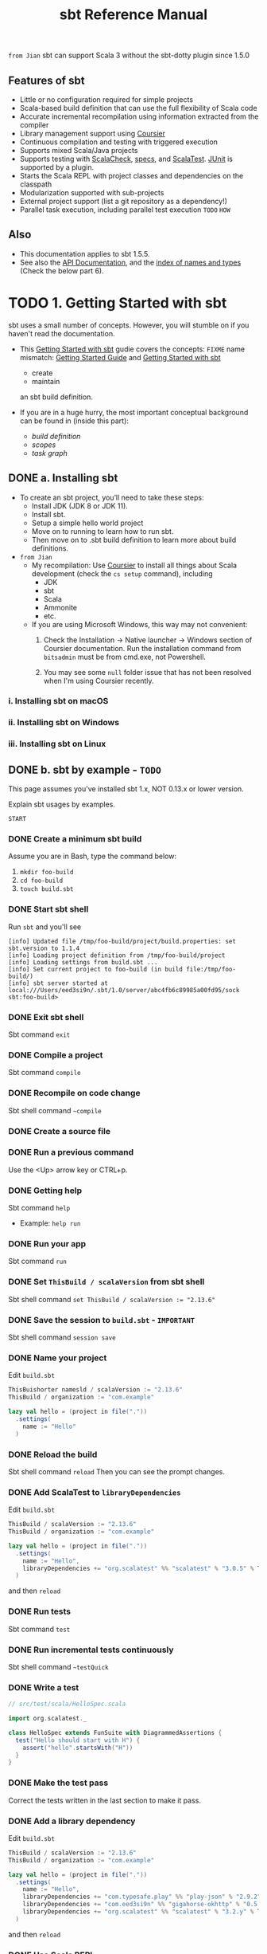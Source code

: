 #+TITLE: sbt Reference Manual
#+VERSION: 1.x (1.3.13 -> 1.5.5)
#+STARTUP: overview
#+STARTUP: entitiespretty

=from Jian= sbt can support Scala 3 without the sbt-dotty plugin since 1.5.0

** Features of sbt 
  - Little or no configuration required for simple projects
  - Scala-based build definition that can use the full flexibility of Scala code
  - Accurate incremental recompilation using information extracted from the compiler
  - Library management support using _Coursier_
  - Continuous compilation and testing with triggered execution
  - Supports mixed Scala/Java projects
  - Supports testing with _ScalaCheck_, _specs_, and _ScalaTest_. _JUnit_ is supported by a plugin.
  - Starts the Scala REPL with project classes and dependencies on the classpath
  - Modularization supported with sub-projects
  - External project support (list a git repository as a dependency!)
  - Parallel task execution, including parallel test execution =TODO= =HOW=

** Also
   - This documentation applies to sbt 1.5.5.
   - See also the [[https://www.scala-sbt.org/1.x/api/sbt/index.html][API Documentation]], and the _index of names and types_ (Check the below part 6).

* TODO 1. Getting Started with sbt
  sbt uses a small number of concepts.
  However, you will stumble on if you haven't read the documentation.

  - This _Getting Started with sbt_ gudie covers the concepts:
    =FIXME= name mismatch: _Getting Started Guide_ and _Getting Started with sbt_
    * create
    * maintain
    an sbt build definition.

  - If you are in a huge hurry,
    the most important conceptual background can be found in (inside this part):
    * /build definition/
    * /scopes/
    * /task graph/

** DONE a. Installing sbt
   CLOSED: [2021-10-18 Mon 02:32]
   - To create an sbt project, you’ll need to take these steps:
     * Install JDK (JDK 8 or JDK 11).
     * Install sbt.
     * Setup a simple hello world project
     * Move on to running to learn how to run sbt.
     * Then move on to .sbt build definition to learn more about build definitions.
   
   
   - =from Jian=
     * My recompilation:
       Use _Coursier_ to install all things about Scala development (check the
       ~cs setup~ command), including
       + JDK
       + sbt
       + Scala
       + Ammonite
       + etc.

     * If you are using Microsoft Windows,
       this way may not convenient:
       1. Check the Installation -> Native launcher -> Windows section of Coursier
          documentation. Run the installation command from ~bitsadmin~ must be
          from cmd.exe, not Powershell.

       2. You may see some =null= folder issue that has not been resolved
          when I'm using Coursier recently.
   
*** i. Installing sbt on macOS
*** ii. Installing sbt on Windows
*** iii. Installing sbt on Linux

** DONE b. sbt by example - =TODO=
   CLOSED: [2019-08-09 Fri 15:17]
   This page assumes you've installed sbt 1.x, NOT 0.13.x or lower version.
   
   Explain sbt usages by examples.
   
   =START=
*** DONE Create a minimum sbt build
    CLOSED: [2019-08-07 Wed 16:31]
    Assume you are in Bash, type the command below:
    1. ~mkdir foo-build~
    2. ~cd foo-build~
    3. ~touch build.sbt~

*** DONE Start sbt shell
    CLOSED: [2019-08-07 Wed 16:32]
    Run ~sbt~ and you'll see
    #+begin_src text
      [info] Updated file /tmp/foo-build/project/build.properties: set sbt.version to 1.1.4
      [info] Loading project definition from /tmp/foo-build/project
      [info] Loading settings from build.sbt ...
      [info] Set current project to foo-build (in build file:/tmp/foo-build/)
      [info] sbt server started at local:///Users/eed3si9n/.sbt/1.0/server/abc4fb6c89985a00fd95/sock
      sbt:foo-build>
    #+end_src

*** DONE Exit sbt shell
    CLOSED: [2019-08-07 Wed 17:32]
    Sbt command ~exit~

*** DONE Compile a project
    CLOSED: [2019-08-07 Wed 17:32]
    Sbt command ~compile~

*** DONE Recompile on code change
    CLOSED: [2019-08-07 Wed 17:33]
    Sbt shell command ~~compile~

*** DONE Create a source file
    CLOSED: [2019-08-07 Wed 17:34]

*** DONE Run a previous command
    CLOSED: [2019-08-07 Wed 17:34]
    Use the <Up> arrow key or CTRL+p.

*** DONE Getting help
    CLOSED: [2019-08-07 Wed 17:34]
    Sbt command ~help~

    - Example: ~help run~

*** DONE Run your app
    CLOSED: [2019-08-07 Wed 17:35]
    Sbt command ~run~

*** DONE Set ~ThisBuild / scalaVersion~ from sbt shell
    CLOSED: [2019-08-07 Wed 17:35]
    Sbt shell command ~set ThisBuild / scalaVersion := "2.13.6"~

*** DONE Save the session to =build.sbt= - =IMPORTANT=
    CLOSED: [2019-08-07 Wed 17:36]
    Sbt shell command ~session save~

*** DONE Name your project
    CLOSED: [2019-08-07 Wed 17:37]
    Edit =build.sbt=
    #+begin_src scala
      ThisBuishorter namesld / scalaVersion := "2.13.6"
      ThisBuild / organization := "com.example"

      lazy val hello = (project in file("."))
        .settings(
          name := "Hello"
        )
    #+end_src

*** DONE Reload the build
    CLOSED: [2019-08-07 Wed 17:39]
    Sbt shell command ~reload~
    Then you can see the prompt changes.

*** DONE Add ScalaTest to ~libraryDependencies~
    CLOSED: [2019-08-07 Wed 17:41]
    Edit =build.sbt=
    #+begin_src scala
      ThisBuild / scalaVersion := "2.13.6"
      ThisBuild / organization := "com.example"

      lazy val hello = (project in file("."))
        .settings(
          name := "Hello",
          libraryDependencies += "org.scalatest" %% "scalatest" % "3.0.5" % Test,
        )
    #+end_src

    and then ~reload~

*** DONE Run tests
    CLOSED: [2019-08-07 Wed 17:41]
    Sbt command ~test~

*** DONE Run incremental tests continuously
    CLOSED: [2019-08-07 Wed 17:41]
    Sbt shell command ~~testQuick~

*** DONE Write a test
    CLOSED: [2019-08-07 Wed 17:43]
    #+begin_src scala
      // src/test/scala/HelloSpec.scala

      import org.scalatest._

      class HelloSpec extends FunSuite with DiagrammedAssertions {
        test("Hello should start with H") {
          assert("hello".startsWith("H"))
        }
      }
    #+end_src

*** DONE Make the test pass
    CLOSED: [2019-08-07 Wed 17:43]
    Correct the tests written in the last section to make it pass.

*** DONE Add a library dependency
    CLOSED: [2019-08-07 Wed 17:46]
    Edit =build.sbt=
    #+begin_src scala
      ThisBuild / scalaVersion := "2.13.6"
      ThisBuild / organization := "com.example"

      lazy val hello = (project in file("."))
        .settings(
          name := "Hello",
          libraryDependencies += "com.typesafe.play" %% "play-json" % "2.9.2",
          libraryDependencies += "com.eed3si9n" %% "gigahorse-okhttp" % "0.5.0",
          libraryDependencies += "org.scalatest" %% "scalatest" % "3.2.y" % Test,
        )
    #+end_src

    and then ~reload~

*** DONE Use Scala REPL
    CLOSED: [2019-08-07 Wed 17:48]
    Sbt command ~console~
    =FIXME= Scala version in console.

*** DONE Make a subproject
    CLOSED: [2019-08-07 Wed 17:49]
    Edit =build.sbt=
    #+begin_src scala
      ThisBuild / scalaVersion := "2.13.6"
      ThisBuild / organization := "com.example"
      
      lazy val hello = (project in file("."))
        .settings(
          name := "Hello",
          libraryDependencies += "com.eed3si9n" %% "gigahorse-okhttp" % "0.3.1",
          libraryDependencies += "org.scalatest" %% "scalatest" % "3.0.5" % Test,
        )
      
      lazy val helloCore = (project in file("core"))
        .settings(
          name := "Hello Core",
          )
    #+end_src
    Then ~reload~

*** DONE List all subprojects - =IMPORTANT=
    CLOSED: [2019-08-07 Wed 17:50]
    Sbt command ~projects~

*** DONE Compile the subproject - =IMPORTANT=
    CLOSED: [2019-08-08 Thu 14:52]
    For example: ~helloCore/compile~

*** DONE Add ScalaTest to the subproject
    CLOSED: [2019-08-08 Thu 14:53]
    #+begin_src scala
      ThisBuild / scalaVersion := "2.13.6"
      ThisBuild / organization := "com.example"

      val scalaTest = "org.scalatest" %% "scalatest" % "3.2.7"

      lazy val hello = (project in file("."))
        .settings(
          name := "Hello",
          libraryDependencies += "com.eed3si9n" %% "gigahorse-okhttp" % "0.5.0",
          libraryDependencies += scalaTest % Test,
          )

      lazy val helloCore = (project in file("core"))
        .settings(
          name := "Hello Core",
          libraryDependencies += scalaTest % Test,
          )
    #+end_src

*** DONE Broadcasst commands
    CLOSED: [2019-08-08 Thu 14:59]
    *Set ~aggregate~ so that the command sent to ~hello~ is _broadcast to_ ~helloCore~ too:*
    #+begin_src scala
      ThisBuild / scalaVersion := "2.12.7"
      ThisBuild / organization := "com.example"

      val scalaTest = "org.scalatest" %% "scalatest" % "3.0.5"

      lazy val hello = (project in file(".")).
        aggregate(helloCore).
        settings(
          name := "Hello",
          libraryDependencies ++= Seq(
            "com.eed3si9n" %% "gigahorse-okhttp" % "0.3.1",
            scalaTest % Test,
          )
        )

      lazy val helloCore = (project in file("core")).
        settings(
          name := "Hello Core",
          libraryDependencies += scalaTest % Test,
        )
    #+end_src
    After ~reload~, ~testQuick~ now runs on both subprojects.

*** DONE Make hello depend on helloCore
    CLOSED: [2019-08-09 Fri 13:24]
    Add ~dependesOn(...)~ to a project (also move Gigahorse dependency to ~helloCore~):
    #+begin_src scala
      ThisBuild / scalaVersion := "2.13.6"
      ThisBuild / organization := "com.example"

      val scalaTest = "org.scalatest" %% "scalatest" % "3.5.7"

      lazy val hello = (project in file("."))
        .aggregate(helloCore)
        .dependsOn(helloCore)
        .settings(
          name := "Hello",
          libraryDependencies += scalaTest % Test,
          )

      lazy val helloCore = (project in file("core"))
        .settings(
          name := "Hello Core",
          libraryDependencies += "com.eed3si9n" %% "gigahorse-okhttp" % "0.5.0",
          libraryDependencies += scalaTest % Test,
          )
    #+end_src

*** DONE Parse JSON using Play JSON - =TODO= READ EXAMPLE CODE
    CLOSED: [2019-08-09 Fri 13:25]
    Add ~"com.typesafe.play" %% "play-json" % "2.9.2"~
    #+begin_src scala
      ThisBuild / scalaVersion := "2.13.6"
      ThisBuild / organization := "com.example"
      
      val scalaTest = "org.scalatest" %% "scalatest" % "3.2.7"
      val gigahorse = "com.eed3si9n" %% "gigahorse-okhttp" % "0.5.0"
      val playJson  = "com.typesafe.play" %% "play-json" % "2.9.2"
      
      lazy val hello = (project in file("."))
        .aggregate(helloCore)
        .dependsOn(helloCore)
        .settings(
          name := "Hello",
          libraryDependencies += scalaTest % Test,
        )
      
      lazy val helloCore = (project in file("core"))
        .settings(
          name := "Hello Core",
          libraryDependencies ++= Seq(gigahorse, playJson),
          libraryDependencies += scalaTest % Test,
        )
    #+end_src
    After ~reload~,

    1. add ~core/src/main/scala/example/core/Weather.scala~:
       #+begin_src scala
         package example.core

         import gigahorse._, support.okhttp.Gigahorse
         import scala.concurrent._, duration._
         import play.api.libs.json._

         object Weather {
           lazy val http = Gigahorse.http(Gigahorse.config)

           def weather: Future[String] = {
             val baseUrl = "https://www.metaweather.com/api/location"
             val locUrl = baseUrl + "/search/"
             val weatherUrl = baseUrl + "/%s/"
             val rLoc = Gigahorse.url(locUrl).
               get.
               addQueryString("query" -> "New York")

             import ExecutionContext.Implicits.global

             // TODO: from Jian -- I don't like the `get`'s below
             for {
               loc <- http.run(rLoc, parse)
               woeid = (loc \ 0  \ "woeid").get
               rWeather = Gigahorse.url(weatherUrl format woeid).get
               weather <- http.run(rWeather, parse)
             } yield (weather \\ "weather_state_name")(0).as[String].toLowerCase
           }

           private def parse = Gigahorse.asString andThen Json.parse
         }
       #+end_src

    2. change ~src/main/scala/example/Hello.scala~ as follows:
       #+begin_src scala
         package example

         import scala.concurrent._, duration._
         import core.Weather

         object Hello extends App {
           val w = Await.result(Weather.weather, 10.seconds)
           println(s"Hello! The weather in New York is $w.")
           Weather.http.close()
         }
       #+end_src

    3. Finally, run it with ~run~.

*** DONE Add sbt-native-packger plugin
    CLOSED: [2019-08-09 Fri 14:28]
    1. Create =project/plugins.sbt=:
       #+begin_src scala
         addSbtPlugin("com.typesafe.sbt" % "sbt-native-packager" % "1.3.4")
       #+end_src

    2. Edit =build.sbt= as follows to add ~JavaAppPackaging~:
       #+begin_src scala
         ThisBuild / scalaVersion := "2.12.7"
         ThisBuild / organization := "com.example"

         val scalaTest = "org.scalatest" %% "scalatest" % "3.0.5"
         val gigahorse = "com.eed3si9n" %% "gigahorse-okhttp" % "0.3.1"
         val playJson  = "com.typesafe.play" %% "play-json" % "2.6.9"

         lazy val hello = (project in file("."))
           .aggregate(helloCore)
           .dependsOn(helloCore)
           .enablePlugins(JavaAppPackaging)
           .settings(
             name := "Hello",
             libraryDependencies += scalaTest % Test,
             )

         lazy val helloCore = (project in file("core"))
           .settings(
             name := "Hello Core",
             libraryDependencies ++= Seq(gigahorse, playJson),
             libraryDependencies += scalaTest % Test,
             )
       #+end_src

*** DONE Reload and create a =.zip= distribution
    CLOSED: [2019-08-09 Fri 14:33]
    ~reload~ and then ~dist~
    Here is how you can run:
    #+begin_src bash
      cd /tmp/someother
      unzip -o -d /tmp/someother /tmp/foo-build/target/universal/hello-0.1.0-SNAPSHOT.zip
      ./hello-0.1.0-SNAPSHOT/bin/hello
    #+end_src

*** DONE Dockerize your app =???=
    CLOSED: [2019-08-09 Fri 14:34]
    1. Sbt command ~Docker/publishLocal~
       #+begin_src text
         [info] Successfully built b6ce1b6ab2c0
         [info] Successfully tagged hello:0.1.0-SNAPSHOT
         [info] Built image hello:0.1.0-SNAPSHOT
       #+end_src

    2. Run it ~docker run hello:0.1.0-SNAPSHOT~
       
*** DONE Set the version
    CLOSED: [2019-08-09 Fri 14:38]
    Add ~ThisBuild / version := "0.1.0"~

*** DONE Switch scalaVersion temporarily
    CLOSED: [2019-08-09 Fri 15:01]
    Sbt shell command like ~++2.12.14!~ can force the version.
    Run ~scalaVersion~ to check current version, and you'll see:.
    #+begin_src scala
      scalaVersion
      // [info] helloCore / scalaVersion
      // [info]  2.11.12
      // [info] scalaVersion
      // [info]  2.11.12 scalaVersion
      // [info] 2.12.7
    #+end_src

    The temporary ~scalaVersion~ will go away after ~reload~.
    
*** DONE Inspect the dist task =???=
    CLOSED: [2019-08-09 Fri 15:13]
    To find out more about ~dist~, try ~help~ and ~inspect~:
    #+begin_src scala
      help dist
      // Creates the distribution packages.

      inspect dist
      // TODO: ???

      inspect tree dist  // Call `inspect` recursively on the dependency tasks
      // [info] dist = Task[java.io.File]
      // [info]   +-Universal / dist = Task[java.io.File]
      // ....
    #+end_src

*** DONE Batch mode
    CLOSED: [2019-08-09 Fri 15:14]
    #+begin_src bash
      sbt clean "testOnly HelloSpec"
    #+end_src

*** DONE sbt new command
    CLOSED: [2019-08-09 Fri 15:17]
    Quickly setup a simple "Hello world" build.
    ~sbt new sbt/scala-seed.g8~
    #+begin_src text
      A minimal Scala project.
      
      name [My Something Project]: hello
      
      Template applied in ./hello
    #+end_src

*** DONE Credits - =TODO=
    CLOSED: [2019-08-09 Fri 15:15]
    This page is based on the [[https://www.scalawilliam.com/essential-sbt/][Essential sbt]] tutorial written by William "Scala William" Narmontas.
    
** DONE c. Directory structure - =START=
   CLOSED: [2019-08-09 Fri 15:36]
   - Base directory :: the directory containing the project.

   - Source code :: /sbt/ uses the same directory structure as /Maven/ for source
                    files by default (all paths are relative to the base
                    directory).

     * Source code directory structure
       #+BEGIN_SRC text
         src/
           main/
             resources/
                <files to include in main jar here>
             scala/
                <main Scala sources>
             java/
                <main Java sources>

           test/
             resources
                <files to include in test jar here>
             scala/
                <test Scala sources>
             java/
                <test Java sources>
       #+END_SRC

     * Other directories in ~src/~ will be ignored.
       Additionally, all hidden directories will be ignored.

     * You can also put =.scala= files in the base directory.
       This is usually for small projects.

       =From Jian= I will NEVER do this with project source file. However,
       see below!!!

     * Put =.scala= files in base directory is NOT ONLY an odd trick.
       It becomes relevant later.
       TODO =IMPORTANT=

   - *sbt build definition files*
     =build.sbt= (actually any files named with =.sbt= extension) in the
     project's base directory.

   - *Build support files*
     In addition to =build.sbt=, =project= directory can contain =.scala= files
     that defines helper objects and one-off plugins.
     TODO See /organizing the build/ for more.

   - *Build products*
     Generated files (compiled classes, packaged jars, managed files, caches, and
     documentation) will be written to the =target= directory by default.

   - *Configuring version control*
     Add ~target/~ to =.gitignore=
     _Note:_ =IMPORTANT=-
     * this deliberately has _a trailing ~/~ (to match only directories)_
       AND
     * it deliberately has _NO leading ~/~ (to match =project/target/= in
       addition to plain =target/=)_.

** DONE d. Running
   CLOSED: [2019-08-12 Mon 15:33]
   - *sbt shell*
     * Use ~sbt~ command to get into /sbt shell/.

       Inside /sbt shell/, you can type in sbt commands like ~compile~, ~run~,
       etc.

   - *Batch mode*
     In you system shell, type ~sbt~, and then specify a _space-separated list_ of
     /sbt commands/ as arguments.
       If a /sbt command/ needs arguments, enclose this command and its argument
     in quotes as one string, and pass this string as one argument of the ~sbt~
     command. sbt by enclosing them in quotes.

     * For example, ~sbt clean compile "testOnly TestA testB"~. Here we have
       + _THREE commands_
       + the last command ~testOnly~ has _TWO arguments_.

     * NOTE:
       Running in /batch mode/ requires JVM spinup and JIT each time, so your build
       will run _much slower_.

       + For day-to-day coding, we recommend
         - using the /sbt shell/
           or
         - /Continuous build and test feature/ described below.

       + Beginning in sbt 0.13.16, using /batch mode/ in sbt will issue an
         informational startup message,
         #+begin_src text
           [info] Executing in batch mode. For better performance use sbt's shell
           ...
         #+end_src
         =IMPORTANT=
         Use ~supressSbtShellNotification := true~ to supress this!

   - *Continuous build and test*
     * Type in a =~= prefixed prefixed command, and press <Enter>. Then the
       command after =~= will run automatically when one or more source files
       change.

     * Press <Enter> again to stop watching for changes.
       =IMPORTANT=

     * This feature can be used with either /sbt shell/ or /batch mode/.
       =from Jian= ??? Why can I use it in /batch mode/???

     * TODO See /Triggered Execution/ for more details.

   - *Common commands*
     For a more complete list, see /Command Line Reference/.
     | ~clean~	           | Deletes all generated files (in the target directory).   |
     |---------------------+----------------------------------------------------------|
     | ~compile~	         | Compiles the main sources                                |
     |                     | (in src/main/scala and src/main/java directories).       |
     |---------------------+----------------------------------------------------------|
     | ~test~	             | Compiles and runs all tests.                             |
     |---------------------+----------------------------------------------------------|
     | ~console~	         | Starts the Scala interpreter with a classpath            |
     |                     | including the compiled sources and all dependencies.     |
     |                     | To return to sbt, type :quit, Ctrl+D (Unix), or          |
     |                     | Ctrl+Z (Windows).                                        |
     |---------------------+----------------------------------------------------------|
     | ~run <argument>*~	 | Runs the main class for the project in the same          |
     |                     | virtual machine as sbt.                                  |
     |---------------------+----------------------------------------------------------|
     | ~package~	         | Creates a jar file containing the files in               |
     |                     | src/main/resources and the classes compiled from         |
     |                     | src/main/scala and src/main/java.                        |
     |---------------------+----------------------------------------------------------|
     | ~help <command>~	   | Displays detailed help for the specified command.        |
     |                     | If no command is provided, displays brief                |
     |                     | descriptions of all commands.                            |
     |---------------------+----------------------------------------------------------|
     | ~reload~	           | Reloads the build definition                             |
     |                     | (=build.sbt=, =project/*.scala=, =project/*.sbt= files). |
     |                     | Needed if you change the build definition.               |

   - *Tab completion*
     Press <Tab> once to show only a subset of most likely completions.
     Press <Tab> more times to show more verbose choices.

   - *History Commands*
     The sbt shell remembers history, even if you exit sbt and restart it.
     | ~!~	       | Show history command help.                                        |
     | ~!!~	       | Execute the previous command again.                               |
     | ~!:~	       | Show all previous commands.                                       |
     | ~!:n~	     | Show the last ~n~ commands.                                       |
     | ~!n~	       | Execute the command with index ~n~, as shown by the ~!:~ command. |
     | ~!-n~	     | Execute the _nth_ command before this one.                        |
     | ~!string~	 | Execute the most recent command starting with ~string~.           |
     | ~!?string~	 | Execute the most recent command containing ~string~.              |

** TODO e. Build definition
   - This page describes sbt build definitions, including
     * some "theory"
     * the syntax of =build.sbt=.

*** DONE Specifying the sbt version
    CLOSED: [2020-07-05 Sun 02:46]
    In =project/build.properties=, write =sbt.version=1.3.13=

*** DONE What is a build definition?
    CLOSED: [2020-07-05 Sun 02:50]
    - build definition :: A set of /projects/ (of type ~Project~).

    - The /build definition/ is defined in =build.sbt=.

    - Because the term /project/ can be ambiguous,
      *we often call /project/ /subproject/ in this guide.*

    - Example:
      #+BEGIN_SRC scala
        lazy val root = (project in file("."))
          .settings(
            name := "Hello",
            scalaVersion := "2.13.3"
          )
      #+END_SRC
      Each /subproject/ is configured by _key-value pairs_ -- in the example
      above, they are ~name~ and ~scalaVersion~ key-value pairs.

*** TODO How =build.sbt= defines settings
    =build.sbt= defines /subprojects/, which holds a sequence of key-value pairs
    called /setting expressions/ using =build.sbt= *DSL*.
    #+BEGIN_SRC scala
      ThisBuild / organization := "com.example"
      ThisBuild / scalaVersion := "2.13.3"
      ThisBuild / version      := "0.1.0-SNAPSHOT"

      lazy val root = (project in file(".")).
        settings(
          name         := "Hello",
        )
    #+END_SRC
    * A subproject holds a sequence of key-value pairs called /setting expressions/
      using =build.sbt= /DSL/.

    * _setting expressions (some of them are also called /task expressions/)._
      =TODO= We will see more on the difference later in this page.
      The name /setting expression/ has wider meaning than /task expression/.
      organization     :=       { "com.example" }
      ------------  ---------   -----------------
           key      operator   (setting/task) body

    * A setting expression consists of three parts:
      1. Left-hand side is a /key/.
      2. /Operator/, which in this case is ~:=~
      3 Right-hand side is called the /body/, or the /setting body/.

    * A key is an instance of ~SettingKey[T]~, ~TaskKey[T]~, or ~InputKey[T]~,
      where ~T~ is the expected value type.
      For example, the key ~name~ above is typed to ~SettingKey[String]~.

    * You can use ~val~'s, ~lazy val~'s, and ~def~'s in =build.sbt=.

    * _Top-level /objects/ and /classes/ are *NOT allowed* in =build.sbt=._
      Those should go in the =project/= directory as _Scala source files_.
      =IMPORTANT=

*** TODO Keys
**** Types
      There are _THREE_ flavors of key:
      * ~SettingKey[T]~:
        a key for a value *computed ONCE* (the value is computed _when loading_
        the /subproject/, and kept around).

      * ~TaskKey[T]~:
        a key for a value, called a /task/, that has to be *recomputed EACH
        time*, potentially _with side effects_.

      * ~InputKey[T]~:
        a key for a /task/ that _has command line arguments_ as input.
        TODO Check out /Input Tasks/ for more details.

**** Built-in Keys
      The built-in keys are just fields in an /object/ called ~keys~.
      A =build.sbt= implicitly has an import =sbt.Keys._=

**** Custom Keys
     - Custom keys may be defined with their respective _creation methods_:
       * ~settingKey~
       * ~taskKey~
       * ~inputKey~
       Each /method/ expects the /type/ of the value associated with the key as
       well as a /description/. See the definition below.

     - The name of the key is taken from the ~val~ the key is assigned to.
       For example, to define a key for a new task called ~hello~,
        #+begin_src scala
          lazy val hello = taskKey[Unit]("An example task")
        #+end_src

     - There are ~val~'s and ~def~'s in addition to settings.
       1. Run ~val~'s and ~def~'s _BEFORE_ /settings/ regardless of where they
          are defined in the file.

       2. *Typically, ~lazy val~'s are used instead of ~val~'s to avoid
          initialization order problems.*

**** Task vs Setting keys
      - Define a task with ~TaskKey[T]~.

      - Tasks :: operations such as /compile/ or /package/.

      - /Tasks/
        * may return ~Unit~, OR
        * may return a value related to the /task/.

        For example, ~package~ is a ~TaskKey[File]~ and its value is the jar
        file it creates.

      - Each time you /start a task execution/, for example by typing ~compile~
        at the /interactive sbt prompt/, *sbt will re-run any tasks involved
        EXACTLY _ONCE_.*

**** TODO Defining tasks and settings
***** Types for tasks and settings

**** TODO Keys in sbt shell
**** TODO Imports in =build.sbt=
     TODO

**** DONE Bare =.sbt= build definition
     CLOSED: [2019-08-12 Mon 16:45]
     - Bare style :: write the _settings_ directly into the =build.sbt= file instead
                     of putting them inside a ~.settings(...)~ call.
     - Example:
       #+begin_src scala
         ThisBuild / version := "1.0"
         ThisBuild / scalaVersion := "2.12.8"
       #+end_src

     - This syntax is recommended for ~ThisBuild~ scoped settings and adding plugins.
       TODO See later section about the scoping and the plugins.

**** DONE Adding library dependencies
     CLOSED: [2019-08-12 Mon 16:50]
     Two options:
     1. Drop jars in =lib/= -- /unmanaged depdendencies/

     2. Add in =build.sbt= through ~libraryDependencies~ as /managed depdendencies/.
        Example:
        #+begin_src scala
          val derby = "org.apache.derby" % "derby" % "10.4.1.3"

          ThisBuild / organization := "com.example"
          ThisBuild / scalaVersion := "2.12.8"
          ThisBuild / version      := "0.1.0-SNAPSHOT"

          lazy val root = (project in file("."))
            .settings(
              name := "Hello",
              libraryDependencies += derby
            )
        #+end_src
        - Exaplain the operators:
          + ~+=~: append to the old one
            TODO Task Graph

          + ~%~: construct an Ivy module ID from strings.
            TODO Library depdencencies

** DONE f. Multi-project builds
   CLOSED: [2019-08-13 Tue 15:35]
   This page introduces _multiple subprojects_ in a single build.

*** DONE Multiple subprojects
    CLOSED: [2019-08-13 Tue 14:21]
     Sometimes users may want to _keep multiple related /subprojects/ in a single
     build_, especially _if they depend on one another and you tend to modify them
     together_.

     - Each /subproject/ in a build
       * has its own source directory.
       * generates its own jar file when run ~package~.

     - For example,
       #+BEGIN_SRC scala
         lazy val util = (project in file("util"))
         lazy val core = (project in file("core"))
       #+END_SRC

       If the name of a base directory is the same as the name of the ~val~, it
       can be omitted.
       #+BEGIN_SRC scala
         lazy val util = project
         lazy val core = project
       #+END_SRC
       * The capacility of the expressiveness is limited by the allowed identifier
         in Scala -- we often want the subproject directory name in the pattern
         of hyphen connected words, but _hyphen_ is not a legal Scala identifier
         character.

**** DONE Build-wide settings
     CLOSED: [2019-08-13 Tue 14:17]
     - Q :: How to factor out common setting across multiple projects?

     - A :: Define the settings scoped to ~ThisBuild~. There are some limitations:
       + the RHS needs to be
         * a pure value
           OR
         * /settings/ scoped to ~Global~ or ~ThisBuild~ TODO What is ~Global~
           =from Jian= my understanding: you can't make forward refererces to
           get values not defined in this or an outer scope.

       + There are no default settings to subprojects. TODO See *Scopes*

     - Example:
       Set the common settings once, and make it affect build-wide settings,
       including all subprojects.
       #+begin_src scala
         ThisBuild / organization := "com.example"
         ThisBuild / version      := "0.1.0-SNAPSHOT"
         ThisBuild / scalaVersion := "2.12.8"

         lazy val core = (project in file("core")).
           settings(
             // other settings
           )


         lazy val util = (project in file("util")).
           settings(
             // other settings
           )
       #+end_src

**** DONE Common settings
     CLOSED: [2019-08-13 Tue 14:21]
     - Another way to factor out _common settings_ across multiple projects is to
       + create a sequence named ~commonSeettings~
         AND
       + call ~settings~ method _on EACH project_.

     - Example:
       #+begin_src scala
         lazy val commonSettings = Seq(
           organization := "com.example",
           version := "0.1.0-SNAPSHOT",
           scalaVersion := "2.12.4"
         )

         lazy val core = (project in file("core")).
           settings(
             commonSettings,
             // other settings
           )

         lazy val util = (project in file("util")).
           settings(
             commonSettings,
             // other settings
           )
       #+end_src

*** DONE Dependencies
    CLOSED: [2019-08-13 Tue 15:20]
    /Subprojects/ _in one build_ can be
    - completely independent of one another.
      OR
    - related to one another by _TWO_ kinds of dependencies:
      * ~aggregate~
      * /classpath/

**** Aggregation
     - Aggregation :: running a task on the _aggregate project_ will also run it
                      on the _aggregated projects_.

     - For example,
       #+BEGIN_SRC scala
         lazy val root = (project in file("."))
           .aggregate(util, core)

         lazy val util = (project in file("util"))
         lazy val core = (project in file("core"))
       #+END_SRC
       + When you run ~compile~ in the sbt shell (by default, you are in the
         ~root~ subproject),
         _all three projects will be compiled_.

       + If you want to compile one /subproject/ that being aggregated, rather
         than the ~root~, you need to
         1. use ~project <project name>~ to switch to that /subproject/
         2. ~compile~

     - /aggregation/ will run the aggregated tasks *in parallel and with no
       defined ordering between them*.

     - Control aggregation per-task
       For example, avoid aggregating the ~update~ task:
       #+BEGIN_SRC scala
         lazy val root = (project in file("."))
           .aggregate(util, core)
           .settings(
             update / aggregate := false
           )

         lazy val util = (project in file("util"))
         lazy val core = (project in file("core"))
       #+END_SRC
       + ~update / aggregate~ is the aggregate key scoped to the ~update~ task.
         TODO See *scopes*.

**** Classpath dependencies
     #+begin_src scala
     lazy val core = project.dependsOn(util)
     #+end_src
     ~dependsOn~ can have multiple arguments.

***** Per-configuration classpath dependencies*
      - ~foo.dependsOn(bar)~ means that _the /compile configuration/ in ~foo~
        depends on the /compile configuration/ in ~bar~._

        This can be written explicitly as:
        ~foo.dependsOn(bar % "compile -> compile")~, where the ~-> compile~
        part can be ignored, which is the default, no matter what before the
        ~->~.

      - A useful declaration is ~test->test~.
        This allows you to put utility code for testing in ~bar/src/test/scala~
        and then use that code in ~foo/src/test/scala~, for example.

      - There can be multiple configurations for a dependency, separated by
        semicolons. For example,
        ~dependsOn(bar % "test->test; compile->compile")~.

      - =TODO= =From Jian=
        Can I put spaces around ~->~???

**** Inter-project dependencies TODO =NOT-often-used!!!=

*** TODO Default root project
    If a project is NOT defined for the root directory in the build,
    sbt creates a default one that aggregates all other projects in the build.

*** DONE Navigating projects interactively
    CLOSED: [2019-08-13 Tue 15:34]
    - Use ~projects~ to list all /subprojects/, including the /root project/.
      =From Jian= Remember? In this document, /project/ and /subproject/ are
      exchangeable.

    - When you start a /sbt shell/, *the /root project/ is selected by default.*

    - Run a command on a specific subproject:
      * Use ~project <projectName>~ to select that a specific subproject.
        And then, run command like ~compile~.

      * When you are in /subproject/ ~A~, you can run the command in another
        /subproject/ with the syntax ~subProjectID/command~

*** DONE Common code
    CLOSED: [2019-08-13 Tue 15:32]
   *The definitions in =.sbt= files are not visible in other =.sbt= files.*

   In order to share code between =.sbt= files,
   define one or more =.scala= files in the =project/= directory of the /build
   root/.

   - TODO See *organizing the build* for details.

** TODO g. Task graph =RE-READ=
   Continuing from /build definition/, this page explains =build.sbt= definition
   in more detail.

   - RATHER THAN thinking of settings as _key-value pairs_,
     a better analogy would be to think of it as a /DAG/ of /tasks/ where the
     _edges denote /happens-before/._
     *Let's call this the /task graph/.*

*** DONE Terminology
    CLOSED: [2019-08-13 Tue 15:59]
     Review:
     - Setting/Task expression :: entry inside ~.settings(...)~.

     - Key :: LHS of ~:=~ in a /setting\slash{}task expression/.
              It could be a ~SettingKey[A]~, a ~TaskKey[A]~, or an ~InputKey[A]~.

     - Setting :: Defined by a /setting expression/ with ~SettingKey[A]~.
                  The value is calculated _ONCE during load_.

     - Task :: Defined by a /task expression/ with ~TaskKey[A]~.
               The value is calculated _EACH TIME it is invoked_.

*** TODO Declaring dependency to other tasks
    =IMPORTANT= *This is very tricky!!!!!*

    - _In =build.sbt= DSL_, we use ~.value~ /method/ to _express the dependency
      to another /task/ or /setting/._

    - The ~value~ /method/ is special (explained later) and *may ONLY* be called
      in the argument to ~:=~ (or, ~+=~ or ~++=~, which we'll see later).
      (TODO =From Jian= WHY *may ONLY*?)

    - Example
      *Note*: The values calculated below are nonsensical for ~scalaOptions~,
              and it's just for demonstration purpose only:
      #+begin_src scala
        // build.sbt
        val scalacOptions = taskKey[Seq[String]]("Options for the Scala compiler.")
        val update = taskKey[UpdateReport]("Resolves and optionally retrieves dependencies, producing a report.")
        val clean = taskKey[Unit]("Deletes files produced by the build, such as generated sources, compiled classes, and task caches.")

        scalacOptions := {
          val ur = update.value  // `update` task happens-before `scalacOptions`
          val x = clean.value    // `clean` task happens-before `scalacOptions`
          // ---- `scalacOptions` begins here ----
          ur.allConfigurations.take(3)
        }
      #+end_src
      * ~update.value~ and ~clean.value~ declare /task dependencies/, whereas
        ~ur.allConfigurations.take(3)~ is the body of the /task/.

      * ~.value~ is *NOT a normal Scala method call*.
        =build.sbt= DSL uses a _macro_ to _lift these outside of the task body_.
        Both ~update~ and ~clean~ /tasks/ are completed by the time task engine
        evaluates the opening ~{~ of ~scalacOptions~ _regardless of which line
        it appears in the body_.

        For example,
        + #1
          #+BEGIN_SRC scala
            lazy val root = (project in file(".")).
              settings(
                name := "Hello",
                organization := "com.example",
                scalaVersion := "2.12.4",
                version := "0.1.0-SNAPSHOT",
                scalacOptions := {
                  val out = clean.value  // `clean` task happens-before `scalacOptions`
                  val log = out.log
                  log.info("123")
                  val ur = update.value  // `update` task happens-before `scalacOptions`
                  log.info("456")
                  ur.allConfigurations.take(3)
                }
              )

            // > scalacOptions
            // [info] Updating {file:/xxx/}root...
            // [info] Resolving jline#jline;2.14.1 ...
            // [info] Done updating.
            // [info] 123
            // [info] 456
            // [success] Total time: 0 s, completed Jan 2, 2017 10:38:24 PM
          #+END_SRC
          From the out, it looks like run ~streams~ and ~update~ before the ~{~
          of ~scalacOptions~

        + #2
          #+BEGIN_SRC scala
            lazy val root = (project in file("."))
              .settings(
                name := "Hello",
                organization := "com.example",
                scalaVersion := "2.12.4",
                version := "0.1.0-SNAPSHOT",
                scalacOptions := {
                  val ur = update.value  // update task happens-before scalacOptions
                  if (false) {
                    val x = clean.value  // clean task happens-before scalacOptions
                  }
                  ur.allConfigurations.take(3)
                }
              )

            // > run
            // [info] Updating {file:/xxx/}root...
            // [info] Resolving jline#jline;2.14.1 ...
            // [info] Done updating.
            // [info] Compiling 1 Scala source to /Users/eugene/work/quick-test/task-graph/target/scala-2.12/classes...
            // [info] Running example.Hello
            // hello
            // [success] Total time: 0 s, completed Jan 2, 2017 10:45:19 PM

            // > scalacOptions
            // [info] Updating {file:/xxx/}root...
            // [info] Resolving jline#jline;2.14.1 ...
            // [info] Done updating.
            // [success] Total time: 0 s, completed Jan 2, 2017 10:45:23 PM
          #+END_SRC
          Now if you check for =target/scala-2.12/classes/=, it won't exist
          because ~clean~ task has run even though it is inside the
          ~if (false)~.

      * =IMPORTANT=
        NO guarantee about the ordering of ~update~ and ~clean~ /tasks/.
        Can be
        + ~update~ before ~clean~
        + ~clean~ before ~update~
        + in parallel

*** Inlining ~.value~ calls
    - Because of the specialty of ~.value~,
      _until you're familiar with =build.sbt=,_ we recommend you *put all
      ~.value~ calls at the top of the task body.*

    - Inlining ~.value~ to simplify code:
      #+BEGIN_SRC scala
        scalaOptions := {
          val x = clean.value
          update.value.allConfigurations.take(3)
        }
      #+END_SRC
      You can use this to simplify the code of your build, and then you don't
      need to give a name to ~update.value~ in this example.

    - *CAUTION*:
      =From Jian= I don't think this is a good feature. I'll never use inlining in
      any formal projects.


**** Inspecting the task
     From the output of ~inspect <task name>~, you can find the dependencies
     information.

**** Defining a task that depends on other settings
     - Example,
       #+begin_src scala
         lazy val root = (project in file("."))
           .settings(
             name := "Hello",
             organization := "com.example",
             scalaVersion := "2.12.4",
             version := "0.1.0-SNAPSHOT",
             scalacOptions := List("-encoding", "utf8", "-Xfatal-warnings", "-deprecation", "-unchecked"),
             scalacOptions := {
               val old = scalacOptions.value
               scalaBinaryVersion.value match {
                 case "2.12" => old
                 case _      => old filterNot (Set("-Xfatal-warnings", "-deprecation").apply)
               }
             }
           )

         // > show scalacOptions
         // [info] * -encoding
         // [info] * utf8
         // [info] * -Xfatal-warnings
         // [info] * -deprecation
         // [info] * -unchecked
         // [success] Total time: 0 s, completed Jan 2, 2017 11:44:44 PM
         //
         // > ++2.11.8!
         // [info] Forcing Scala version to 2.11.8 on all projects.
         // [info] Reapplying settings...
         // [info] Set current project to Hello (in build file:/xxx/)
         //
         // > show scalacOptions
         // [info] * -encoding
         // [info] * utf8
         // [info] * -unchecked
         // [success] Total time: 0 s, completed Jan 2, 2017 11:44:51 PM
       #+end_src
       The ~++2.11.8!~ command can force the Scala version choice on all
       projects.

        * A /task key/ can depend on /a setting key/, if two keys have the same
          value type.
          #+BEGIN_SRC scala
            val scalacOptions = taskKey[Seq[String]]("Options for the Scala compiler.")
            val checksums = settingKey[Seq[String]]("The list of checksums to generate and to verify for dependencies.")

            scalacOptions := checksums.value

            // Illegal
            checksums := scalacOptions.value
          #+END_SRC

          There is _NO way to go the other direction_ -- a /task key/ cannot depend
          on a /setting key/.

      + *Defining a setting that depends on other settings*
        For example,
        #+BEGIN_SRC scala
          scalaSource in Compile := {
            val old = (scalaSource in Compile).value
            scalaBinaryVersion.value match {
              case "2.11" => baseDirectory.value / "src-2.11" / "main" / "scala"
              case _      => old
            }
          }
        #+END_SRC
        This rewires ~scalaSource~ in ~Compile~ key to a different directory only
        when ~scalaBinaryVersion~ is "2.11".

    - *What's the point of the =build.sbt= DSL?*
      + *Intro to Make*
      + *Rake*
      + *Benefits of hybrid flow-based programming*
        1. De-duplication
           =???=

        2. Parallel
           The task engine can schedule mutually non-dependent tasks in parallel.

        3. The separation of concern and the flexibility.
           * Use the task graph to wire the tasks together, while

           * /sbt/ and /plugins/ can provide various features such as
             _compilation_ and _library dependency management_ as functions that
             can be reused.

    - *Summary*

** TODO h. Scopes
*** The whole story about keys
*** Scope axes
**** Scoping by the subproject axis
**** Scoping by the configuration axis
**** Scoping by Task axis
**** Zero scope component

*** Referring to scopes in a build definition
*** Referring to scoped keys from the sbt shell
*** Examples of scoped key notation
*** Inspecting scopes
*** When to specify a scope
*** Build-level settings
*** Scope delegation

** TODO i. Appending values
   - *Appending to previous values:* ~+=~ and ~++=~
     * When the value type, i.e. the ~T~ in ~SettingKey[T]~, is a sequence, we
       have _TWO_ more operations (besides ~:=~):
       + ~+=~ will append a single element to the sequence.

       + ~++=~ will concatenate another sequence.

     * For example,
       #+BEGIN_SRC scala
         // Use `+=`
         sourceDirectories in Compile += new File("source")
         // // Or
         sourceDirectories in Compile += file("source")


         // Use `++=`
         sourceDirectories in Compile ++= Seq(file("sources1"), file("sources2"))
       #+END_SRC


     * *When settings are undefined*
       + Whenever a setting uses ~:=~, ~+=~, or ~++=~ to create a dependency, the
         value it depends on must exist. Or else, sbt will complain
         "Reference to undefined setting". Pay attention to the /scope/.

     * *Tasks based on other keys' values* =TODO= =???=
       ~Def.task~

   - *Appending with dependencies:* ~+=~ and ~++=~
     Example,
     ~cleanFiles += file("coverage-report-" + name.value + ".txt")~

** TODO j. Scope delegation (~.value~ lookup)
   - *Scope delegation rules*
   - *Rule 1: Scope axis precedence*
   - *Rule 2: The task axis delegation*
   - *Rule 3: The configuration axis search path*
   - *Rule 4: The subproject axis search path*
   - *Inspect command lists the delegates*
   - ~.value~ *lookup vs dynamic dispatch*

** DONE k. Library dependencies
   CLOSED: [2017-12-20 Wed 14:44]
   - Library dependencies can be added in _TWO_ ways:
     * unmanaged dependencies :: jars dropped into the =lib= directory.

     * managed dependencies :: packages configured in the build definition and
          downloaded automatically from repositories.

   - *Unmanaged dependencies*
     * If you want the simplest use of /unmanaged dependencies/, there's NOTHING
       to add to =build.sbt=, just put jar's in the =lib= directory in your
       project.

     * /Dependencies/ in =lib= go on all the /classpaths/ (for ~compile~, ~test~,
       ~run~, and ~console~).

       If you wanted to change the /classpath/ for just one of those, you would
       adjust ~dependencyClasspath in Compile~ or
       ~dependencyClasspath in Runtime~ for example.

     * If you want, you can change ~unmanagedBase~ key to use a different
       directory rather than =lib=. For example, use =custom_lib= instead:
       ~unmanagedBase := baseDirectory.value / "custom_lib"~
       Here ~baseDirectory~ is the project root directory.

     * ~unmanagedJars~ task: lists the jars from the ~unmanagedBase~ directory.

     * If you need to use multiple directories for /unmanaged packages/, you
       might need to replace the whole ~unmanagedJars~ task with the one that can
       do something to help you. e.g. empty the list for ~Compile~ configuration
       regardless of the files in =lib= directory:
       ~unmanagedJars in Compile := Seq.empty[sbt.Attributed[java.io.File]]~

   - *Managed Dependencies*
     * *The ~libraryDependencies~ key*
       + ~libraryDependencies~ is declared in ~sbt.Keys~ as
         ~val libraryDependencies = settingKey[Seq[ModuleID]]("Declares managed dependencies.")~

       + Add a dependency:
         - ~libraryDependencies += groupID % artifactID % revision~

         - ~libraryDependencies += groupID % artifactID % revision % configuration~
           The ~configuration~ above can be
           * a string
             OR
           * a ~Configuration~ val

       + ~%~ can help to convert a string to ~ModuleID~ to satisfy the
         declaration of ~libraryDependencies~

     * For example, type
       ~libraryDependencies += "org.apache.derby" % "derby" % "10.4.1.3"~ into
       =build.sbt= and then ~update~, sbt should download Debry to
       ~/.ivy2/cache/org.apache.derby/~

       Note: you actually rarely type ~update~ command for _TWO_ reasons
       + ~compile~ depends on ~update~, when you call ~compile~ related tasks,
         ~update~ will be run automatically.

       + IDEs like Intellij idea can be configured to run ~update~ when they
         detect the change of =build.sbt=

     * You can also use ~++=~, and you rarely use ~:=~

     * *Getting the right Scala version with* ~%%~
       ~%%~ is a shortcut. If ~scalaVersion~ for your build is set to 2.11.1, the
       two lines below are equivalent:
       + ~libraryDependencies += "org.scala-tools" % "scala-stm_2.11.1" % "0.3"~
       + ~libraryDependencies += "org.scala-tools" %% "scala-stm" % "0.3"~

       many dependencies are compiled for multiple Scala versions, and you’d like
       to get the one that matches your project to ensure binary compatibility.

       + =TODO= See /Cross Building/ for more details.

     * *Ivy revisions*
       =TODO= See the /Ivy revisions/ documentation for details. =TODO=

       The revision does NOT have to be a single fixed version.
       You can specify ~"latest.integration"~, ~"2.9.+"~, or ~"[1.0,)"~.

     * *Resolvers*
       + /sbt/ uses the standard Maven2 repository by default.

       + If this CANNOT cover all your cases, you'll have to add a /resolver/ to
         help Ivy find it. The pattern is ~resolvers += <name> at <location>~.
         For example,
         ~resolvers += "Sonatype OSS Snapshots" at "https://oss.sonatype.org/content/repositories/snapshots"~

       + This key is defined in ~sbt.Keys~:
         ~val resolvers = settingKey[Seq[Resolver]]("The user-defined additional resolvers for automatically managed dependencies.")~

       + If you want to search your local Maven repository
         ~resolvers += "Local Maven Repository" at "file://" + Path.userHome.absolutePath + "/.m2/repository"~
         or, for convenience:
         ~resolvers += Resolver.mavenLocal~

       + See /Resolvers/ for details on defining other types of repositories.

     * *Overriding default resolvers*
       + ~resolvers~ does NOT contain the /default resolvers/;
         only additional ones added by your build definition.

       + sbt combines ~resolvers~ with some /default repositories/ to form
         ~externalResolvers~.

       + To _change_ or _remove_ the /default resolvers/, you would need to
         _OVERRIDE_ ~externalResolvers~ instead of ~resolvervs~.

     * *Per-configuration dependencies*
       Often some dependencies (like ~ScalaCheck~, ~Specs2~, and ~ScalaTest~) are
       used by your test code (by default in =src/test/scala=, which is compiled
       by the ~Test~ configuration) but NOT your main code.

       + If you want a dependency to show up in the /classpath/ ONLY for the
         ~Test~ configuration and NOT the ~Compile~ configuration, add ~% "test"~
         like this:
         ~libraryDependencies += "org.apache.derby" % "derby" % "10.4.1.3" % "test"~

       + You may also use the _type-safe version_ of ~Test~ configuration as
         follows:
         ~libraryDependencies += "org.apache.derby" % "derby" % "10.4.1.3" % Test~

       + After doing this,
         this library is NOT listed in ~compile:dependencyClasspath~,
         but it is listed ~test:dependencyClasspath~

** DONE l. Using plugins =TODO= =A lot of questions=
   CLOSED: [2017-12-21 Thu 03:44]
   - *What is a plugin?*
     A plugin extends the build definition, most commonly by adding _NEW_
     /settings/. The new settings could be _NEW_ /tasks/.

     For example, a plugin could add a ~codeCoverage~ task which would
     generate a test coverage report.

   - *Declaring a plugin*
     * If your project is in directory =hello=, and you’re adding /sbt-site
       plugin/ to the build definition, create =hello/project/site.sbt= and
       declare the plugin dependency by passing the plugin's /Ivy module ID/ to
       ~addSbtPlugin~:
       ~addSbtPlugin("com.typesafe.sbt" % "sbt-site" % "0.7.0")~

     * If add /sbt-assembly/ (=TODO= ???), create =hello/project/assembly.sbt=
       with the following:
       ~addSbtPlugin("com.eed3si9n" % "sbt-assembly" % "0.11.2")~

     * If not located on one of the default repositories =TODO= =???=
       ~resolvers += Resolver.sonatypeRepo("public")~

     * =TODO= See next section.

   - *Enabling and disabling auto plugins*
     * =TODO=
       As of _sbt 0.13.5_, there is a new /auto plugins/ feature that enables
       plugins to automatically, and safely, ensure their settings and
       dependencies are on a project.

       Many /auto plugins/ should have their default settings automatically,
       however _some may require explicit enablement_. For example,
       #+BEGIN_SRC scala
         lazy val util = (project in file("util"))
           .enablePlugins(FooPlugin, BarPlugin)
           .settings(
             name := "hello-util"
           )
       #+END_SRC

       + ~enablePlugins~ method :: it allows projects to explicitly define the
            /auto plugins/ they wish to consume.
            =TODO= =???=

     * ~disablePlugins~ method :: exclude plugins in some project.
       + For example, remove ~IvyPlugin~ /settings/ from ~util~
         #+BEGIN_SRC scala
           lazy val util = (project in file("util"))
             .enablePlugins(FooPlugin, BarPlugin)
             .disablePlugins(plugins.IvyPlugin)
             .settings(
               name := "hello-util"
             )
         #+END_SRC

     * /Auto plugins/ _should document whether they need to be explicitly enabled_.
       =TODO= =IMPORTANT=

     * Run the ~plugins~ command to list the enabled auto plugins.
       For example,
       #+BEGIN_SRC text
         > plugins
         In file:/home/jsuereth/projects/sbt/test-ivy-issues/
                 sbt.plugins.IvyPlugin: enabled in scala-sbt-org
                 sbt.plugins.JvmPlugin: enabled in scala-sbt-org
                 sbt.plugins.CorePlugin: enabled in scala-sbt-org
                 sbt.plugins.JUnitXmlReportPlugin: enabled in scala-sbt-org
       #+END_SRC

       This output is showing that the /sbt default plugins/ are all _enabled_.

       + sbt’s default settings are provided via three plugins: =TODO= =???=
         - ~CorePlugin~:
           Provides the core parallelism controls for tasks.

         - ~IvyPlugin~:
           Provides the mechanisms to publish/resolve modules.

         - ~JvmPlugin~:
           Provides the mechanisms to compile/test/run/package Java/Scala projects.

       In addition, ~JUnitXmlReportPlugin~ provides an experimental support for
       generating /junit-xml/.

     * Older non-auto plugins often require settings to be added explicitly. The
       plugin documentation will indicate how to configure it, but typically for
       older plugins this involves adding the base settings for the plugin and
       customizing as necessary.

       For example, for the sbt-site plugin, create =site.sbt= with the following
       content ~site.settings~ to enable it for that project.

       If there is multiple projects, add it to a specific one:
       #+BEGIN_SRC scala
         // don't use the site plugin for the `util` project
         lazy val util = (project in file("util"))

         // enable the site plugin for the `core` project
         lazy val core = (project in file("core"))
           .settings(site.settings)
       #+END_SRC

   - *Global plugins*
     Plugins can be installed for _ALL_ your projects at once by declaring them
     in =~/.sbt/1.0/plugins/= (=From Jian= I think this =1.0= is the main
     version number of sbt. Am I right???).

     Roughly speaking, any =.sbt= or =.scala= in this directory behaves as if they
     were in the =project/= directory for _ALL_ projects.

     * One thing you can, but you should use sparingly:
       create =build.sbt= in this global directory, and put ~addSbtPlugin~
       expressions in it to add plugins to all your projects at once.

       Use this feature you increase the dependency on the machine environment,
       which is _NOT good_.

   - *Available Plugins* =TODO= =Links=
     =TODO= A link in this document to a list of available plugins.

     * Some especially popular plugins are:
       + those for IDEs (to import an sbt project into your IDE)
       + those supporting web frameworks, such as /xsbt-web-plugin/.

     * See the *Plugins* section for More details

     * See the *Plugins-Best-Practices* section for More details.

** DONE m. Custom settings and tasks
   CLOSED: [2017-12-21 Thu 17:50]
   This page gets you started _creating_ your own /settings/ and /tasks/.

   - *Defining a key*
     * /Keys/ have one of _THREE types_:
       + ~SettingKey~ (read /.sbt build definition/)
       + ~TaskKey~ (read /.sbt build definition/)
       + ~InputKey~ (read /Input Tasks/ page)

     - =TODO= =Something Wrong???=
       This document says
       #+BEGIN_QUOTE
       The key constructors have two string parameters:
       the name of the key (like "scalaVersion") and
       a documentation string (like "The version of scala used for building.").
       #+END_QUOTE

       However, the definition is in this form
       ~val scalaVersion = settingKey[String]("The version of scala used for building.")~

     - Keys may be defined in an =.sbt= file, a =.scala= file, or in an /auto
       plugin/. Any ~val~'s found under ~autoImport~ object of an enabled /auto
       plugin/ will be imported automatically into your =.sbt= files.

   - *Implementing a task*
     - Use ~:=~ to associate some code with the task key.
       For example,
       #+BEGIN_SRC scala
         val sampleStringTask = taskKey[String]("A sample string task.")
         val sampleIntTask = taskKey[Int]("A sample int task.")

         lazy val commonSettings = Seq(
           organization := "com.example",
           version := "0.1.0-SNAPSHOT"
         )

         lazy val library = (project in file("library"))
           .settings(
             commonSettings,
             sampleStringTask := System.getProperty("user.home"),
             sampleIntTask := {
               val sum = 1 + 2
               println("sum: " + sum)
               sum
             }
           )
       #+END_SRC

     - The hardest part about implementing /tasks/ is often NOT sbt-specific;
       /tasks/ are just Scala code.

   - *Execution semantics of tasks*
     By /execution semantics/, we mean exactly _WHEN_ these /tasks/ are evaluated

     Assume ~startServer~ and ~stopServer~ are two /tasks/, you
     Put the callings of their ~value~ methods in order WON'T make them run _in
     order_. This is the property of /tasks/.

     We can do this in two ways:

     + *Cleanup task*
       The last operation should become the task that depends on other
       intermediate tasks. For instance ~stopServer~ should depend on
       ~sampleStringTask~, _at which point ~stopServer~ should be the
       ~sampleStringTask~._

       =From Jian= WHY NOT name the last ~sampleStringTask~ as ~stopServer~, and
       set its dependencies as ~sampleStringTask~?

       #+BEGIN_SRC scala
         val startServer = taskKey[Unit]("start server")
         val stopServer = taskKey[Unit]("stop server")
         val sampleIntTask = taskKey[Int]("A sample int task.")
         val sampleStringTask = taskKey[String]("A sample string task.")

         lazy val commonSettings = Seq(
           organization := "com.example",
           version := "0.1.0-SNAPSHOT"
         )

         lazy val library = (project in file("library"))
           .settings(
             commonSettings,
             startServer := {
               println("starting...")
               Thread.sleep(500)
             },
             sampleIntTask := {
               startServer.value
               val sum = 1 + 2
               println("sum: " + sum)
               sum
             },
             sampleStringTask := {
               startServer.value
               val s = sampleIntTask.value.toString
               println("s: " + s)
               s
             },
             sampleStringTask := {
               val old = sampleStringTask.value
               println("stopping...")
               Thread.sleep(500)
               old
             }
           )
       #+END_SRC

     + *Use plain Scala*
       You can also use plain scala to force the order.
       Scala program plain method calls follow /sequential semantics/.

       However, plain scala code won't implement deduplication, so you have to be
       careful about that.

   - *Turn them into plugins*
     =TODO=
     It's very easy to create a plugin, as /teased earlier/ and /discussed at
     more length here/.

** DONE n. Organizing the build
   CLOSED: [2017-12-21 Thu 05:20]
   - *sbt is recursive*
     + =TODO= =TODO= =TODO=

     + Any time files ending in =.scala= or =.sbt= are used, naming them
       =build.sbt= and =Dependencies.scala= are _conventions_ ONLY.
       This also means that multiple files are allowed.

   - *Tracking dependencies in one place*
     + =project/Dependencies.scala=
       #+BEGIN_SRC scala
         import sbt._

         object Dependencies {
           // Versions
           lazy val akkaVersion = "2.3.8"

           // Libraries
           val akkaActor = "com.typesafe.akka" %% "akka-actor" % akkaVersion
           val akkaCluster = "com.typesafe.akka" %% "akka-cluster" % akkaVersion
           val specs2core = "org.specs2" %% "specs2-core" % "2.4.17"

           // Projects
           val backendDeps =
             Seq(akkaActor, specs2core % Test)
         }
       #+END_SRC

     + =build.sbt=
       #+BEGIN_SRC scala
         import Dependencies._

         lazy val commonSettings = Seq(
           version := "0.1.0",
           scalaVersion := "2.12.4"
         )

         lazy val backend = (project in file("backend"))
           .settings(
             commonSettings,
             libraryDependencies ++= backendDeps
           )
       #+END_SRC

   - *When to use =.scala= files*
     The recommended approach:
     + define _MOST settings_ in a multi-project =build.sbt= file

     + using =project/*.scala= files for
       * _task implementations_
       * share values, such as keys.

     + The use of =.scala= files also depends on how comfortable you or your team
       are with Scala.

   - *Defining auto plugins* =TODO=
     For more advanced users,
     another way of organizing your build is to define one-off /auto plugins/ in
     =project/*.scala=. By defining /triggered plugins/ =TODO= =???=,
     /auto plugins/ can be used as a convenient way to inject custom tasks and
     commands across all /subprojects/.

** TODO o. Getting Started summary =Important=
   - *sbt: The Core Concepts*
     =RE-READ= this list

   - *Advanced Notes*

* TODO 2. Frequently Asked Questions
* TODO 3. General Information
  This part of the documentation has project "meta-information” such as where to
  + where to get help
  + where to find source code
  + how to contribute.

** a. Credits
** b. Community Plugins
*** sbt Organization
*** Community Ivy Repository
*** Cross building plugins from sbt 0.13
*** Plugins available for sbt 1.0 (including RC-x)
**** Code formatter plugins
**** Documentation plugins
**** One jar plugins
**** Release plugins
**** Deployment integration plugins
**** Utility and system plugins
**** IDE integration plugins
**** Test plugins
**** Library dependency plugins
**** Web and frontend development plugins
**** Database plugins
**** Framework-specific plugins
**** Code generator plugins
**** Static code analysis plugins
**** Code coverage plugins
**** Create new project plugins
**** In-house plugins
**** Verification plugins
**** Language support plugins

** c. Community Repository Policy
** d. Bintray For Plugins
*** Create an Open Source Distribution account on Bintray
*** Create a repository for your sbt plugins
*** Add the sbt-bintray plugin to your build
*** Make a release
*** Linking your package to the sbt organization
*** Linking your package to the sbt organization (sbt org admins)
*** Publishing your plugin to a private repository
*** Summary

** e. Setup Notes
*** Do not put =sbt-launch.jar= on your classpath
*** Terminal encoding
*** JVM heap, permgen, and stack sizes
*** Boot directory
*** HTTP/HTTPS/FTP Proxy

** f. Using Sonatype
*** Sonatype setup
*** sbt setup
**** step 1: PGP Signatures
**** step 2: sbt-pgp
**** step 3: Credentials
**** step 4: Configure =build.sbt=
**** step 5: Publishing

*** Optional steps
**** sbt-sonatype
**** Publishing tips
**** Integrate with the release process

** g. Contributing to sbt
*** Documentation

** h. Changes
*** TODO i. Migrating from sbt 0.13.x
*** TODO ii. sbt 1.4.x releases
*** TODO ii. sbt 1.3.x releases
*** TODO iii. sbt 1.2.x releases
*** TODO iv. sbt 1.1.x releases
*** TODO v. sbt 1.0.x releases

* TODO 4. Detailed Topics
** a. Using sbt
***    i. Command Line Reference
***   ii. Console Project
***  iii. Cross-building
***   iv. Interacting with the Configuration System
***    v. Triggered Execution
***   vi. Scripts, REPL, and Dependencies
***  vii. sbt Server
*** viii. Understanding Incremental Recompilation

** b. Configuration
***    i. Classpaths, sources, and resources
***   ii. Compiler Plugin Support
***  iii. Configuring Scala
***   iv. Forking
***    v. Global Settings
***   vi. Java Sources
***  vii. Mapping Files
*** viii. Local Scala
***   ix. Macro Projects
***    x. Paths
***   xi. Parallel Execution
***  xii. External Processes
*** xiii. Running Project Code
***  xiv. Testing
***   xv. In process class loading
***  xvi. Globs
*** xvii. Remote Caching

** c. Dependency Management
***    i. Artifacts
***   ii. Dependency Management Flow
***  iii. Library Management
***   iv. Proxy Repositories
***    v. Publishing
***   vi. Resolvers
***  vii. Update Report
*** viii. Cached Resolution

** d. Tasks and Commands
***   i. Tasks
***  ii. Caching
*** iii. Input Tasks
***  iv. Commands
***   v. Parsing and tab completion
***  vi. State and actions
*** vii. Tasks/Settings: Motivation

** e. Plugins and Best Practices
***    i. General Best Practices
***   ii. Plugins
***  iii. Plugins Best Practices
***   iv. Setting up GitHub Actions with sbt
***    v. Setting up Travis CI with sbt
***   vi. Testing sbt plugins
***  vii. sbt new and Templates
*** viii. Cross building plugins

* TODO 5. How to...
** a. Classpaths
** b. Customizing paths
** c. Generating files
** d. Inspect the build
** e. Interactive mode
** f. Configure and use logging
** g. Project metadata
** h. Configure packaging
** i. Running commands
** j. Configure and use Scala
** k. Generate API documentation
** l .Define Custom Tasks
** m. How to take an action on startup
** n. Track file inputs and outputs
** o. Troubleshoot memory issues
** p. Sequencing
***   i. Defining a sequential task with ~Def.sequential~
***  ii. Defining a dynamic task with ~Def.taskDyn~
*** iii. Doing something after an input task
***  iv. Defining a dynamic input task with ~Def.inputTaskDyn~
***   v. How to sequence using commands

** q. How to define a custom dependency configuration
** r. Examples
***   i. =.sbt= build examples
***  ii. =.sbt= build with =.scala= files example
*** iii. Advanced configurations example
***  iv. Advanced command example

* TODO 6. Index
* 7. Developer's Guide (Work in progress)
** a. Modularization
*** i. Module summary
**** IO API (~sbt/io~)
**** Serialization API (~sbt/serialization~)
**** Util API (~sbt/util~)
**** LibraryManagement API (~sbt/librarymanagement~)
**** IncrementalCompiler API (~sbt/zinc~)
**** Build API (tbd)
**** sbt Launcher (~sbt/launcher~)
**** Client/Server (tbd)
**** Website (~sbt/website~)

** b. sbt Coding Guideline
*** General goal
**** Clean up old deprecation
**** Aim for zero warnings (except deprecation)

*** Documentation
*** Modular design
**** Aim small
**** Public APIs should be coded against "interfaces"
**** Hide implementation details
**** Less interdependence
**** Hinde external classes
**** Hide internal modules
**** Compiler flags
**** Package name and organization name

*** Binary resiliency
**** MiMa
**** Public traits should contain ~def~ declarations only
**** Abstract classes are also useful
**** Seal traits and abstract classes
**** Finalize the leaf classes
**** Typeclass and subclass inheritance
**** Avoid case classes, use sbt-datatype
**** Prefer method overloading over default parameter values

*** Other public API matters
**** Avoid Stringly-typed programming
**** Avoid overuse of ~def apply~
**** Use specific datatypes (~Vector~, ~List~, or ~Array~), rather than ~Seq~
**** Avoid calling ~toSeq~ or anything with side-effects on ~Set~
**** Avoid calling ~toSeq~ on ~Map~
**** Avoid functions and tuples in the signature, if Java iteroperability is needed

*** Style matters
**** Use scalafmt
**** Avoid procedure syntax
**** Define instances of typeclasses in their companion objects, when possible
**** Implicit conversions for syntax (enrich-my-library pattern) should be imported

** c. sbt-datatype
*** Using the plugin
*** Dtatype schema
**** Records
**** Interfaces
**** Enums

*** Using datatype to retain binary compatibility
*** JSON codec generation
*** Existing parameters for protocols, records, etc.
*** Settings
*** Syntax summary

** d. Compiler Interface
*** i. Fetching the most specific sources

** e. sbt Launcher
***   i. Getting Started with the sbt launcher
**** Overview
***** Applications
***** Servers
***** Resolving Applications/Servers
***** Creating a Launched Application
***** Running an Application
***** Execution

***  ii. Sbt Launcher Architecture
**** Module Resolution
**** Classloader Caching and Isolation
**** Caching
**** Locking
**** Service Discovery and Isolation

*** iii. sbt Launcher Configuration
**** Example
***** 1. Scala Configuration
***** 2. Applicaiton Identification
***** 3. Repositories Section
***** 4. The Boot section
***** 5. The Ivy section
***** 6. The Server Section

**** Variable Substitution
**** Syntax

** f. Notes
***   i. Core Principles
**** Introduction to build state
**** Settings Architecture
**** Task Architecture

***  ii. Settings Core
**** Example
***** Setting up
***** Example Settings System
***** Example Usage

**** sbt Settings Discussion
***** Scopes
***** Constructing settings
***** Settings definitions

*** iii. Setting Initialization
***  iv. Creating Command Line Applications Using sbt
**** Hello World Example
***** Build Definition: =build.sbt=
***** Application: =Main.scala=
***** Launcher configuration file: =hello.build.properties=

* 8. Archived pages
** a. Hello, World
*** sbt new command
*** Running your app
*** Exiting sbt shell
*** Build definition

